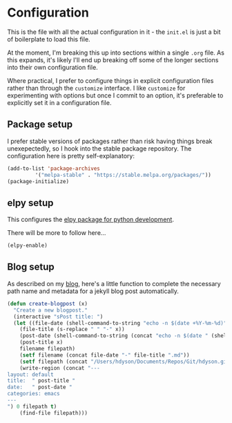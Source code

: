 * Configuration

This is the file with all the actual configuration in it - the =init.el= is
just a bit of boilerplate to load this file.

At the moment, I'm breaking this up into sections within a single =.org= file.
As this expands, it's likely I'll end up breaking off some of the longer
sections into their own configuration file.

Where practical, I prefer to configure things in explicit configuration files
rather than through the =customize= interface.  I like =customize= for
experimenting with options but once I commit to an option, it's preferable to
explicitly set it in a configuration file.


** Package setup

I prefer stable versions of packages rather than risk having things break
unexepectedly, so I hook into the stable package repository.  The
configuration here is pretty self-explanatory:

#+BEGIN_SRC emacs-lisp
(add-to-list 'package-archives
	     '("melpa-stable" . "https://stable.melpa.org/packages/"))
(package-initialize)
#+END_SRC

** elpy setup

This configures the [[https://elpy.readthedocs.io/en/latest/index.html][elpy package for python development]]. 

There will be more to follow here...

#+BEGIN_SRC emacs-lisp
(elpy-enable)
#+END_SRC

** Blog setup

As described on my [[https://hdyson.dev/emacs/2019/03/20/Creating-blogpost-within-emacs.html][blog]], here's a little function to complete the necessary
path name and metadata for a jekyll blog post automatically.

#+BEGIN_SRC emacs-lisp
(defun create-blogpost (x)
  "Create a new blogpost."
  (interactive "sPost title: ")
  (let ((file-date (shell-command-to-string "echo -n $(date +%Y-%m-%d)"))
	(file-title (s-replace " " "-" x))
	(post-date (shell-command-to-string (concat "echo -n $(date " (shell-quote-argument "+%Y-%m-%d %H:%M:%S") ")")))
	(post-title x)
	filename filepath)
    (setf filename (concat file-date "-" file-title ".md"))
    (setf filepath (concat "/Users/hdyson/Documents/Repos/Git/hdyson.github.io/_posts" filename))
    (write-region (concat "---
layout: default
title:  " post-title "
date:   " post-date "
categories: emacs
---
") 0 filepath t)
    (find-file filepath)))
#+END_SRC    
